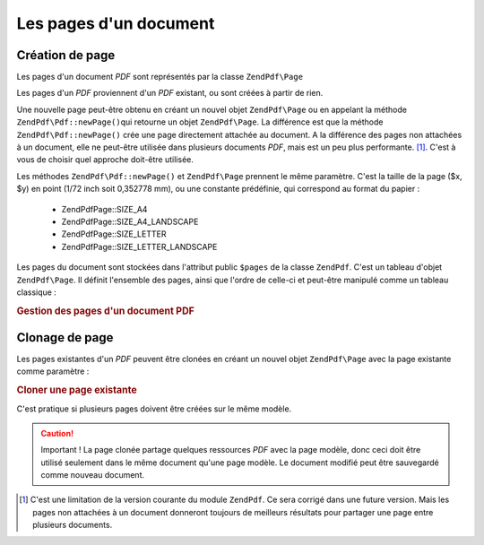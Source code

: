 .. EN-Revision: none
.. _zend.pdf.pages:

Les pages d'un document
=======================

.. _zend.pdf.pages.creation:

Création de page
----------------

Les pages d'un document *PDF* sont représentés par la classe ``ZendPdf\Page``

Les pages d'un *PDF* proviennent d'un *PDF* existant, ou sont créées à partir de rien.

Une nouvelle page peut-être obtenu en créant un nouvel objet ``ZendPdf\Page`` ou en appelant la méthode
``ZendPdf\Pdf::newPage()``\ qui retourne un objet ``ZendPdf\Page``. La différence est que la méthode
``ZendPdf\Pdf::newPage()`` crée une page directement attachée au document. A la différence des pages non attachées
à un document, elle ne peut-être utilisée dans plusieurs documents *PDF*, mais est un peu plus performante.
[#]_. C'est à vous de choisir quel approche doit-être utilisée.

Les méthodes ``ZendPdf\Pdf::newPage()`` et ``ZendPdf\Page`` prennent le même paramètre. C'est la taille de la page
($x, $y) en point (1/72 inch soit 0,352778 mm), ou une constante prédéfinie, qui correspond au format du papier :


   - ZendPdf\Page::SIZE_A4

   - ZendPdf\Page::SIZE_A4_LANDSCAPE

   - ZendPdf\Page::SIZE_LETTER

   - ZendPdf\Page::SIZE_LETTER_LANDSCAPE



Les pages du document sont stockées dans l'attribut public ``$pages`` de la classe ``ZendPdf``. C'est un tableau
d'objet ``ZendPdf\Page``. Il définit l'ensemble des pages, ainsi que l'ordre de celle-ci et peut-être manipulé
comme un tableau classique :

.. _zend.pdf.pages.example-1:

.. rubric:: Gestion des pages d'un document PDF

.. code-block:: php
   :linenos:

   ...
   // Inverse l'ordre des pages
   $pdf->pages = array_reverse($pdf->pages);
   ...
   // Ajoute une nouvelle page
   $pdf->pages[] = new ZendPdf\Page(ZendPdf\Page::SIZE_A4);
   // Ajoute une nouvelle page
   $pdf->pages[] = $pdf->newPage(ZendPdf\Page::SIZE_A4);

   // Retire la page spécifiée
   unset($pdf->pages[$id]);
   ...

.. _zend.pdf.pages.cloning:

Clonage de page
---------------

Les pages existantes d'un *PDF* peuvent être clonées en créant un nouvel objet ``ZendPdf\Page`` avec la page
existante comme paramètre :

.. _zend.pdf.pages.example-2:

.. rubric:: Cloner une page existante

.. code-block:: php
   :linenos:

   ...
   // Stocke le modèle dans une variable séparée
   $template = $pdf->pages[$templatePageIndex];
   ...
   // Ajoute une nouvelle page
   $page1 = new ZendPdf\Page($template);
   $pdf->pages[] = $page1;
   ...

   // Ajoute une autre page
   $page2 = new ZendPdf\Page($template);
   $pdf->pages[] = $page2;
   ...

   // Enlève la page modèle du document
   unset($pdf->pages[$templatePageIndex]);
   ...

C'est pratique si plusieurs pages doivent être créées sur le même modèle.

.. caution::

   Important ! La page clonée partage quelques ressources *PDF* avec la page modèle, donc ceci doit être
   utilisé seulement dans le même document qu'une page modèle. Le document modifié peut être sauvegardé comme
   nouveau document.



.. [#] C'est une limitation de la version courante du module ``ZendPdf``. Ce sera corrigé dans une future
       version. Mais les pages non attachées à un document donneront toujours de meilleurs résultats pour
       partager une page entre plusieurs documents.